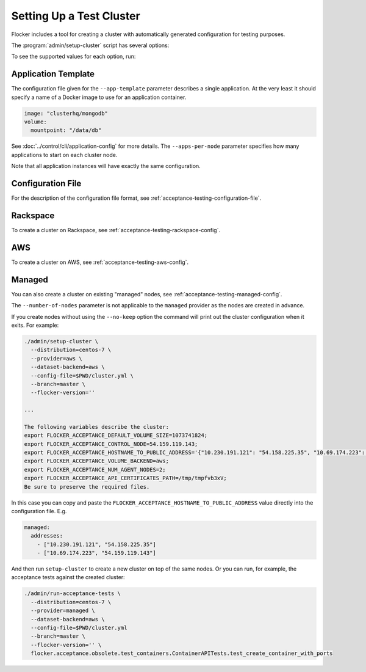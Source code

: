 .. _cluster-setup:

=========================
Setting Up a Test Cluster
=========================

Flocker includes a tool for creating a cluster with automatically generated configuration for testing purposes.

.. prompt:: bash $

   admin/setup-cluster <options>


The :program:`admin/setup-cluster` script has several options:

.. program:: admin/setup-cluster

.. option:: --distribution <distribution>

   Specifies what distribution to use on the created nodes.

.. option:: --provider <provider>

   Specifies what provider to use to create the nodes.

.. option:: --dataset-backend <dataset-backend>

   Specifies what dataset backend to use for the cluster.

.. option:: --branch <branch>

   Specifies the branch repository from which to install packages.
   If this is not specified, packages will be installed from a release repository.
   The release repository may be a stable or unstable repository, and will be selected depending on the version to be installed.

.. option:: --flocker-version <version>

   Specifies the version of Flocker to install from the selected repository.
   If this is not specified (or is an empty string), the most recent version available in the repository will be installed.

   .. note::

      The build server merges forward before building packages, except on release branches.
      If you want to use a branch in development, you probably only want to specify the branch.

.. option:: --build-server <buildserver>

   Specifies the base URL of the build server to install from.
   This is probably only useful when testing changes to the build server.

.. option:: --config-file <config-file>

   Specifies a YAML configuration file that contains provider specific configuration.
   See below for the required configuration options.

.. option:: --no-keep

   Destroy the cluster after creating it.
   This option is useful for testing the tool itself.

.. option:: --purpose <purpose>

   Specifies a string that describes the purpose of the cluster.
   This can be included into the metadata describing the cluster nodes and/or names of the nodes.

.. option:: --number-of-nodes <number>

   Specifies the number of nodes (machines) to create for use in the cluster.
   This option is only applicable if the nodes are created dynamically.

.. option:: --app-template <application-template-file>

   Specifies a YAML file that describes a single application.
   It must include a name of a Docker image to use as an application container and may include other parameters.

.. option:: --apps-per-node <number>

   Specifies the number of applications (containers) to start on each cluster node.
   If this is not specified or zero, then no applications will be started.

To see the supported values for each option, run:

.. prompt:: bash $

   admin/setup-cluster --help

Application Template
====================

The configuration file given for the ``--app-template`` parameter describes a single application.
At the very least it should specify a name of a Docker image to use for an application container.

.. code-block:: yaml

  image: "clusterhq/mongodb"
  volume:
    mountpoint: "/data/db"

See :doc:`../control/cli/application-config` for more details.
The ``--apps-per-node`` parameter specifies how many applications to start on each cluster node.

.. prompt:: bash $

  admin/setup-cluster \
    --distribution centos-7 \
    --provider rackspace \
    --config-file $PWD/cluster.yml \
    --number-of-nodes 2 \
    --app-template $PWD/application.yml \
    --apps-per-node 5

Note that all application instances will have exactly the same configuration.

Configuration File
==================

For the description of the configuration file format, see :ref:`acceptance-testing-configuration-file`.

.. _cluster-setup-rackspace-config:

Rackspace
=========

To create a cluster on Rackspace, see :ref:`acceptance-testing-rackspace-config`.

.. prompt:: bash $

  admin/setup-cluster --distribution centos-7 --provider rackspace --config-file config.yml --number-of-nodes 2

.. _cluster-setup-aws-config:

AWS
===

To create a cluster on AWS, see :ref:`acceptance-testing-aws-config`.

.. prompt:: bash $

  admin/setup-cluster --distribution centos-7 --provider aws --config-file config.yml --number-of-nodes 2

.. _cluster-setup-managed-config:

Managed
=======

You can also create a cluster on existing "managed" nodes, see :ref:`acceptance-testing-managed-config`.

The ``--number-of-nodes`` parameter is not applicable to the ``managed`` provider as the nodes are created in advance.

.. prompt:: bash $

   admin/setup-cluster --distribution centos-7 --provider managed --config-file config.yml

If you create nodes without using the ``--no-keep`` option the command will print out the cluster configuration when it exits.
For example:

.. code-block:: console

   ./admin/setup-cluster \
     --distribution=centos-7 \
     --provider=aws \
     --dataset-backend=aws \
     --config-file=$PWD/cluster.yml \
     --branch=master \
     --flocker-version=''

   ...

   The following variables describe the cluster:
   export FLOCKER_ACCEPTANCE_DEFAULT_VOLUME_SIZE=1073741824;
   export FLOCKER_ACCEPTANCE_CONTROL_NODE=54.159.119.143;
   export FLOCKER_ACCEPTANCE_HOSTNAME_TO_PUBLIC_ADDRESS='{"10.230.191.121": "54.158.225.35", "10.69.174.223": "54.159.119.143"}';
   export FLOCKER_ACCEPTANCE_VOLUME_BACKEND=aws;
   export FLOCKER_ACCEPTANCE_NUM_AGENT_NODES=2;
   export FLOCKER_ACCEPTANCE_API_CERTIFICATES_PATH=/tmp/tmpfvb3xV;
   Be sure to preserve the required files.

In this case you can copy and paste the ``FLOCKER_ACCEPTANCE_HOSTNAME_TO_PUBLIC_ADDRESS`` value directly into the configuration file. E.g.

.. code-block:: yaml

   managed:
     addresses:
       - ["10.230.191.121", "54.158.225.35"]
       - ["10.69.174.223", "54.159.119.143"]

And then run ``setup-cluster`` to create a new cluster on top of the same  nodes.
Or you can run, for example, the acceptance tests against the created cluster:

.. code-block:: console

   ./admin/run-acceptance-tests \
     --distribution=centos-7 \
     --provider=managed \
     --dataset-backend=aws \
     --config-file=$PWD/cluster.yml
     --branch=master \
     --flocker-version='' \
     flocker.acceptance.obsolete.test_containers.ContainerAPITests.test_create_container_with_ports

